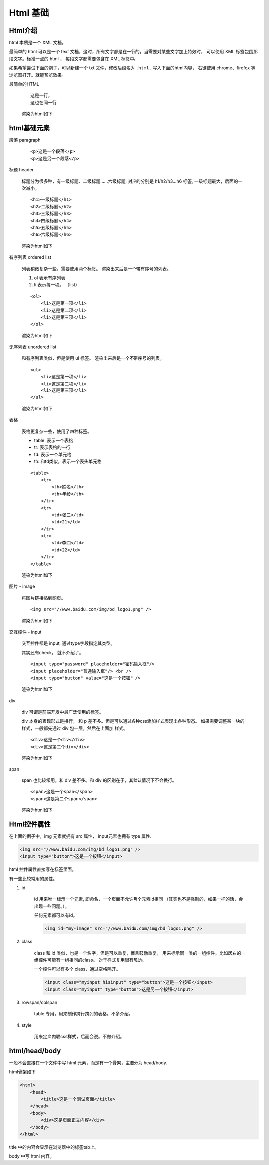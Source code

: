 #################################
Html 基础
#################################

Html介绍
===========================

html 本质是一个 XML 文档。

最简单的 html 可以是一个 text 文档，这时，所有文字都是在一行的，当需要对某些文字加上特效时，
可以使用 XML 标签包围那段文字。标准一点的 html ，
每段文字都需要包含在 XML 标签中。

如果希望尝试下面的例子，可以新建一个 txt 文件，修改后缀名为 ``.html`` .
写入下面的html内容， 右键使用 chrome、firefox 等浏览器打开。就能预览效果。

最简单的HTML

    ::

        这是一行，
        这也在同一行
    
    渲染为html如下

    .. raw:: html

        这是一行，
        这也在同一行

html基础元素
=======================

段落 paragraph

    ::

        <p>这是一个段落</p>
        <p>这是另一个段落</p>

    .. raw:: html

        <p>这是一个段落</p>
        <p>这是另一个段落</p>

标题 header

    标题分为很多种，有一级标题、二级标题……六级标题, 
    对应的分别是 h1/h2/h3...h6 标签, 一级标题最大，后面的一次减小。

    ::

        <h1>一级标题</h1>
        <h2>二级标题</h2>
        <h3>三级标题</h3>
        <h4>四级标题</h4>
        <h5>五级标题</h5>
        <h6>六级标题</h6>

    渲染为html如下

    .. raw:: html

        <h1>一级标题</h1>
        <h2>二级标题</h2>
        <h3>三级标题</h3>
        <h4>四级标题</h4>
        <h5>五级标题</h5>
        <h6>六级标题</h6>

有序列表 ordered list

    列表稍微复杂一些，需要使用两个标签。
    渲染出来后是一个带有序号的列表。

    #. ol 表示有序列表
    #. li 表示每一项。 （list）

    ::

        <ol>
            <li>这是第一项</li>
            <li>这是第二项</li>
            <li>这是第三项</li>
        </ol>
    
    渲染为html如下

    .. raw:: html

        <ol>
            <li>这是第一项</li>
            <li>这是第二项</li>
            <li>这是第三项</li>
        </ol>


无序列表 unordered list

    和有序列表类似，但是使用 ul 标签。
    渲染出来后是一个不带序号的列表。

    ::

        <ul>
            <li>这是第一项</li>
            <li>这是第二项</li>
            <li>这是第三项</li>
        </ul>
    
    渲染为html如下

    .. raw:: html

        <ul>
            <li>这是第一项</li>
            <li>这是第二项</li>
            <li>这是第三项</li>
        </ul>

表格

    表格更复杂一些，使用了四种标签。

    * table: 表示一个表格
    * tr: 表示表格的一行
    * td: 表示一个单元格
    * th: 和td类似，表示一个表头单元格

    ::

        <table>
            <tr>
                <th>姓名</th>
                <th>年龄</th>
            </tr>
            <tr>
                <td>张三</td>
                <td>21</td>
            </tr>
            <tr>
                <td>李四</td>
                <td>22</td>
            </tr>
        </table>
    
    渲染为html如下

    .. raw:: html

        <table  width="300" border="1" cellpadding="0" cellspacing="0" bordercolor="black" style="border-collapse:collapse;">
            <tr>
                <th>姓名</th>
                <th>年龄</th>
            </tr>
            <tr>
                <td>张三</td>
                <td>21</td>
            </tr>
            <tr>
                <td>李四</td>
                <td>22</td>
            </tr>
        </table>

图片 - image

    将图片链接贴到网页。

    ::

        <img src="//www.baidu.com/img/bd_logo1.png" />
    
    渲染为html如下

    .. raw:: html

        <img src="//www.baidu.com/img/bd_logo1.png" />

交互控件 - input

    交互控件都是 input, 通过type字段指定其类型。

    其实还有check， 就不介绍了。

    ::

        <input type="password" placeholder="密码输入框"/>
        <input placeholder="普通输入框"/> <br />
        <input type="button" value="这是一个按钮" />
    
    渲染为html如下

    .. raw:: html

        <input type="password" placeholder="密码输入框"/> <br />
        <input placeholder="普通输入框"/> <br />
        <input type="button" value="这是一个按钮" />

div

    div 可谓是前端开发中最广泛使用的标签。

    div 本身的表现形式是换行， 和 p 差不多。但是可以通过各种css添加样式表现出各种形态。
    如果需要调整某一块的样式，一般都先通过 div 包一层，然后在上面加 样式。

    ::

        <div>这是一个div</div>
        <div>这是第二个div</div>
    
    渲染为html如下

    .. raw:: html

        <div>这是一个div</div>
        <div>这是第二个div</div>

span

    span 也比较常用，和 div 差不多。和 div 的区别在于，其默认情况下不会换行。

    ::

        <span>这是一个span</span>
        <span>这是第二个span</span>
    
    渲染为html如下

    .. raw:: html

        <span>这是一个span</span>
        <span>这是第二个span</span>

Html控件属性
=============================

在上面的例子中，img 元素就拥有 src 属性， input元素也拥有 type 属性.

.. code-block:: html

    <img src="//www.baidu.com/img/bd_logo1.png" />
    <input type="button">这是一个按钮</input>

html 控件属性直接写在标签里面。

有一些比较常用的属性。

#. id

    id 用来唯一标示一个元素, 即命名，一个页面不允许两个元素id相同
    （其实也不是强制的，如果一样的话，会出现一些问题。）。

    任何元素都可以有id。

    .. code-block:: html
    
        <img id="my-image" src="//www.baidu.com/img/bd_logo1.png" />

#. class

    class 和 id 类似，也是一个名字，但是可以重复，而且鼓励重复，
    用来标示同一类的一组控件。比如居右的一组控件可能有一组相同的class。
    对于样式复用很有帮助。

    一个控件可以有多个 class，通过空格隔开。

    .. code-block:: html
    
        <input class="myinput hisinput" type="button">这是一个按钮</input>
        <input class="myinput" type="button">这是另一个按钮</input>

#. rowspan/colspan

    table 专用，用来制作跨行跨列的表格。不多介绍。

#. style

    用来定义内联css样式，后面会说。不做介绍。

html/head/body
================================

一般不会直接在一个文件中写 html 元素，而是有一个骨架，主要分为 head/body.

html骨架如下

.. code-block:: html

    <html>
        <head>
            <title>这是一个测试页面</title>
        </head>
        <body>
            <div>这是页面正文内容</div>
        </body>
    </html>

title 中的内容会显示在浏览器中的标签tab上。

body 中写 html 内容。




